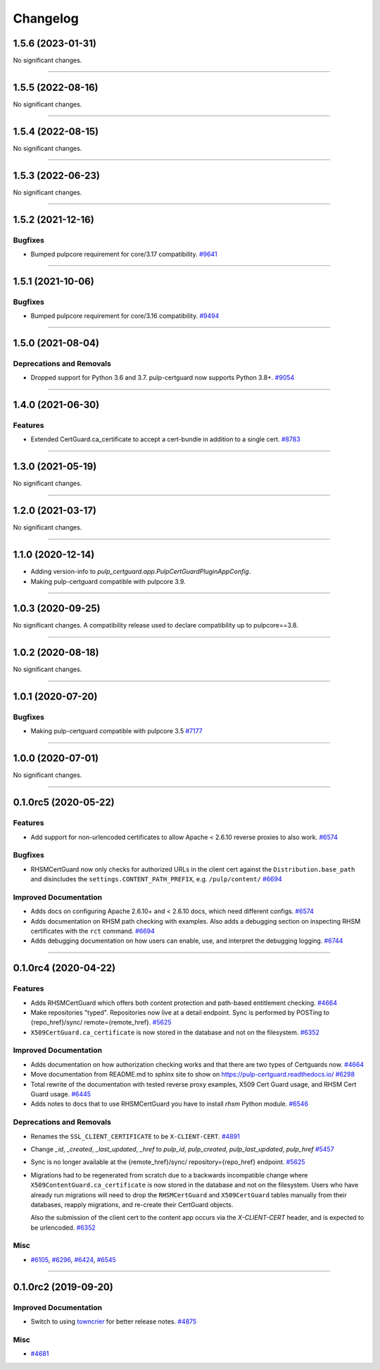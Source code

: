 =========
Changelog
=========

..
    You should *NOT* be adding new change log entries to this file, this
    file is managed by towncrier. You *may* edit previous change logs to
    fix problems like typo corrections or such.
    To add a new change log entry, please see
    https://docs.pulpproject.org/en/3.0/nightly/contributing/git.html#changelog-update

    WARNING: Don't drop the next directive!

.. towncrier release notes start

1.5.6 (2023-01-31)
==================

No significant changes.


----


1.5.5 (2022-08-16)
==================

No significant changes.


----


1.5.4 (2022-08-15)
==================

No significant changes.


----


1.5.3 (2022-06-23)
==================

No significant changes.


----


1.5.2 (2021-12-16)
==================

Bugfixes
--------

- Bumped pulpcore requirement for core/3.17 compatibility.
  `#9641 <https://pulp.plan.io/issues/9641>`_


----


1.5.1 (2021-10-06)
==================

Bugfixes
--------

- Bumped pulpcore requirement for core/3.16 compatibility.
  `#9494 <https://pulp.plan.io/issues/9494>`_


----


1.5.0 (2021-08-04)
==================

Deprecations and Removals
-------------------------

- Dropped support for Python 3.6 and 3.7. pulp-certguard now supports Python 3.8+.
  `#9054 <https://pulp.plan.io/issues/9054>`_


----


1.4.0 (2021-06-30)
==================

Features
--------

- Extended CertGuard.ca_certificate to accept a cert-bundle in addition to a single cert.
  `#8783 <https://pulp.plan.io/issues/8783>`_


----


1.3.0 (2021-05-19)
==================

No significant changes.


----


1.2.0 (2021-03-17)
==================

No significant changes.


----


1.1.0 (2020-12-14)
==================

- Adding version-info to `pulp_certguard.app.PulpCertGuardPluginAppConfig`.
- Making pulp-certguard compatible with pulpcore 3.9.


----

1.0.3 (2020-09-25)
==================

No significant changes. A compatibility release used to declare compatibility up to pulpcore==3.8.


----


1.0.2 (2020-08-18)
==================

No significant changes.


----


1.0.1 (2020-07-20)
==================

Bugfixes
--------

- Making pulp-certguard compatible with pulpcore 3.5
  `#7177 <https://pulp.plan.io/issues/7177>`_


----


1.0.0 (2020-07-01)
==================

No significant changes.


----


0.1.0rc5 (2020-05-22)
=====================

Features
--------

- Add support for non-urlencoded certificates to allow Apache < 2.6.10 reverse proxies to also work.
  `#6574 <https://pulp.plan.io/issues/6574>`_


Bugfixes
--------

- RHSMCertGuard now only checks for authorized URLs in the client cert against the
  ``Distribution.base_path`` and disincludes the ``settings.CONTENT_PATH_PREFIX``, e.g.
  ``/pulp/content/``
  `#6694 <https://pulp.plan.io/issues/6694>`_


Improved Documentation
----------------------

- Adds docs on configuring Apache 2.6.10+ and < 2.6.10 docs, which need different configs.
  `#6574 <https://pulp.plan.io/issues/6574>`_
- Adds documentation on RHSM path checking with examples. Also adds a debugging section on inspecting
  RHSM certificates with the ``rct`` command.
  `#6694 <https://pulp.plan.io/issues/6694>`_
- Adds debugging documentation on how users can enable, use, and interpret the debugging logging.
  `#6744 <https://pulp.plan.io/issues/6744>`_


----


0.1.0rc4 (2020-04-22)
=====================

Features
--------

- Adds RHSMCertGuard which offers both content protection and path-based entitlement checking.
  `#4664 <https://pulp.plan.io/issues/4664>`_
- Make repositories "typed". Repositories now live at a detail endpoint. Sync is performed by POSTing to {repo_href}/sync/ remote={remote_href}.
  `#5625 <https://pulp.plan.io/issues/5625>`_
- ``X509CertGuard.ca_certificate`` is now stored in the database and not on the filesystem.
  `#6352 <https://pulp.plan.io/issues/6352>`_


Improved Documentation
----------------------

- Adds documentation on how authorization checking works and that there are two types of Certguards
  now.
  `#4664 <https://pulp.plan.io/issues/4664>`_
- Move documentation from README.md to sphinx site to show on https://pulp-certguard.readthedocs.io/
  `#6298 <https://pulp.plan.io/issues/6298>`_
- Total rewrite of the documentation with tested reverse proxy examples, X509 Cert Guard usage, and
  RHSM Cert Guard usage.
  `#6445 <https://pulp.plan.io/issues/6445>`_
- Adds notes to docs that to use RHSMCertGuard you have to install `rhsm` Python module.
  `#6546 <https://pulp.plan.io/issues/6546>`_


Deprecations and Removals
-------------------------

- Renames the ``SSL_CLIENT_CERTIFICATE`` to be ``X-CLIENT-CERT``.
  `#4891 <https://pulp.plan.io/issues/4891>`_
- Change `_id`, `_created`, `_last_updated`, `_href` to `pulp_id`, `pulp_created`, `pulp_last_updated`, `pulp_href`
  `#5457 <https://pulp.plan.io/issues/5457>`_
- Sync is no longer available at the {remote_href}/sync/ repository={repo_href} endpoint.
  `#5625 <https://pulp.plan.io/issues/5625>`_
- Migrations had to be regenerated from scratch due to a backwards incompatible change where
  ``X509ContentGuard.ca_certificate`` is now stored in the database and not on the filesystem. Users
  who have already run migrations will need to drop the ``RHSMCertGuard`` and ``X509CertGuard`` tables
  manually from their databases, reapply migrations, and re-create their CertGuard objects.

  Also the submission of the client cert to the content app occurs via the `X-CLIENT-CERT` header, and
  is expected to be urlencoded.
  `#6352 <https://pulp.plan.io/issues/6352>`_


Misc
----

- `#6105 <https://pulp.plan.io/issues/6105>`_, `#6296 <https://pulp.plan.io/issues/6296>`_, `#6424 <https://pulp.plan.io/issues/6424>`_, `#6545 <https://pulp.plan.io/issues/6545>`_


----


0.1.0rc2 (2019-09-20)
=====================

Improved Documentation
----------------------

- Switch to using `towncrier <https://github.com/hawkowl/towncrier>`_ for better release notes.
  `#4875 <https://pulp.plan.io/issues/4875>`_


Misc
----

- `#4681 <https://pulp.plan.io/issues/4681>`_

